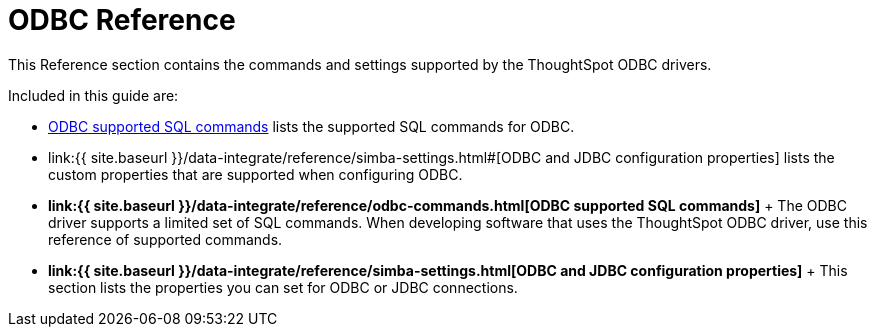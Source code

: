 = ODBC Reference

:last_updated: tbd 
:summary: "The commands and settings supported by the ThoughtSpot ODBC drivers." 
:sidebar: mydoc_sidebar permalink: /:collection/:path.html --

This Reference section contains the commands and settings supported by the ThoughtSpot ODBC drivers.

Included in this guide are:

* link:odbc-commands.html#[ODBC supported SQL commands] lists the supported SQL commands for ODBC.
* link:{{ site.baseurl }}/data-integrate/reference/simba-settings.html#[ODBC and JDBC configuration properties] lists the custom properties that are supported when configuring ODBC.
* *link:{{ site.baseurl }}/data-integrate/reference/odbc-commands.html[ODBC supported SQL commands]* + The ODBC driver supports a limited set of SQL commands.
When developing software that uses the ThoughtSpot ODBC driver, use this reference of supported commands.
* *link:{{ site.baseurl }}/data-integrate/reference/simba-settings.html[ODBC and JDBC configuration properties]* + This section lists the properties you can set for ODBC or JDBC connections.
